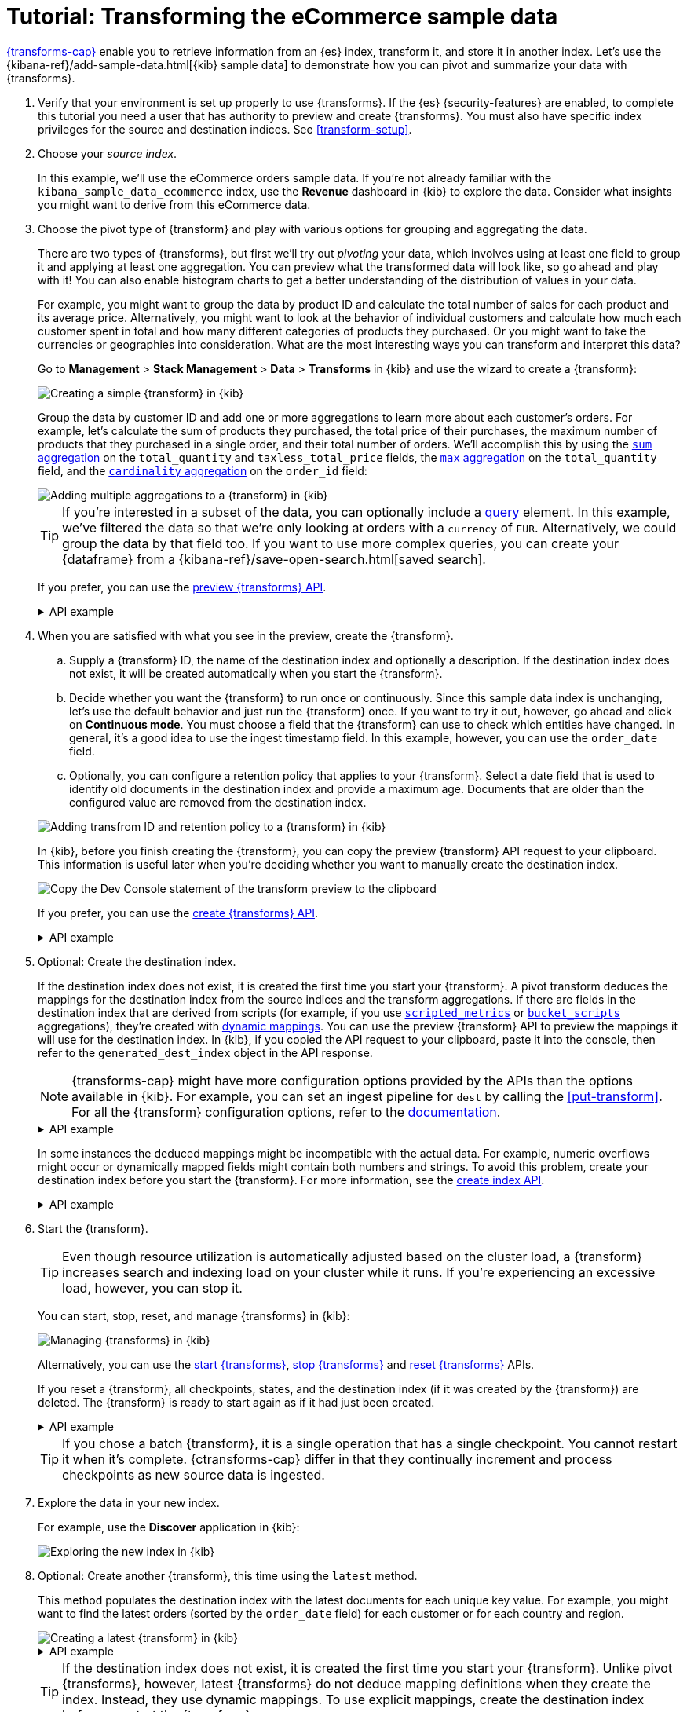 [role="xpack"]
[[ecommerce-transforms]]
= Tutorial: Transforming the eCommerce sample data

<<transforms,{transforms-cap}>> enable you to retrieve information
from an {es} index, transform it, and store it in another index. Let's use the
{kibana-ref}/add-sample-data.html[{kib} sample data] to demonstrate how you can
pivot and summarize your data with {transforms}.

. Verify that your environment is set up properly to use {transforms}. If the
{es} {security-features} are enabled, to complete this tutorial you need a user
that has authority to preview and create {transforms}. You must also have
specific index privileges for the source and destination indices. See
<<transform-setup>>.

. Choose your _source index_.
+
--
In this example, we'll use the eCommerce orders sample data. If you're not
already familiar with the `kibana_sample_data_ecommerce` index, use the
*Revenue* dashboard in {kib} to explore the data. Consider what insights you
might want to derive from this eCommerce data.
--

. Choose the pivot type of {transform} and play with various options for
grouping and aggregating the data.
+
--
There are two types of {transforms}, but first we'll try out _pivoting_ your
data, which involves using at least one field to group it and applying at least
one aggregation. You can preview what the transformed data will look
like, so go ahead and play with it! You can also enable histogram charts to get
a better understanding of the distribution of values in your data.

For example, you might want to group the data by product ID and calculate the
total number of sales for each product and its average price. Alternatively, you
might want to look at the behavior of individual customers and calculate how
much each customer spent in total and how many different categories of products
they purchased. Or you might want to take the currencies or geographies into
consideration. What are the most interesting ways you can transform and
interpret this data?

Go to *Management* > *Stack Management* > *Data* > *Transforms* in {kib} and use
the wizard to create a {transform}:

[role="screenshot"]
image::images/ecommerce-pivot1.png["Creating a simple {transform} in {kib}"]

Group the data by customer ID and add one or more aggregations to learn more
about each customer's orders. For example, let's calculate the sum of products
they purchased, the total price of their purchases, the maximum number of
products that they purchased in a single order, and their total number of orders. We'll accomplish this by using the
<<search-aggregations-metrics-sum-aggregation,`sum` aggregation>> on the
`total_quantity` and `taxless_total_price` fields, the
<<search-aggregations-metrics-max-aggregation,`max` aggregation>> on the
`total_quantity` field, and the
<<search-aggregations-metrics-cardinality-aggregation,`cardinality` aggregation>>
on the `order_id` field:

[role="screenshot"]
image::images/ecommerce-pivot2.png["Adding multiple aggregations to a {transform} in {kib}"]

TIP: If you're interested in a subset of the data, you can optionally include a
<<request-body-search-query,query>> element. In this
example, we've filtered the data so that we're only looking at orders with a
`currency` of `EUR`. Alternatively, we could group the data by that field too.
If you want to use more complex queries, you can create your {dataframe} from a
{kibana-ref}/save-open-search.html[saved search].

If you prefer, you can use the
<<preview-transform,preview {transforms} API>>.

.API example
[%collapsible]
====
[source,console]
--------------------------------------------------
POST _transform/_preview
{
  "source": {
    "index": "kibana_sample_data_ecommerce",
    "query": {
      "bool": {
        "filter": {
          "term": {"currency": "EUR"}
        }
      }
    }
  },
  "pivot": {
    "group_by": {
      "customer_id": {
        "terms": {
          "field": "customer_id"
        }
      }
    },
    "aggregations": {
      "total_quantity.sum": {
        "sum": {
          "field": "total_quantity"
        }
      },
      "taxless_total_price.sum": {
        "sum": {
          "field": "taxless_total_price"
        }
      },
      "total_quantity.max": {
        "max": {
          "field": "total_quantity"
        }
      },
      "order_id.cardinality": {
        "cardinality": {
          "field": "order_id"
        }
      }
    }
  }
}
--------------------------------------------------
// TEST[skip:set up sample data]
====
--

. When you are satisfied with what you see in the preview, create the
{transform}.
+
--
.. Supply a {transform} ID, the name of the destination index and optionally a
description. If the destination index does not exist, it will be created
automatically when you start the {transform}.

.. Decide whether you want the {transform} to run once or continuously. Since 
this sample data index is unchanging, let's use the default behavior and just 
run the {transform} once. If you want to try it out, however, go ahead and click 
on *Continuous mode*. You must choose a field that the {transform} can use to 
check which entities have changed. In general, it's a good idea to use the 
ingest timestamp field. In this example, however, you can use the `order_date` 
field.

.. Optionally, you can configure a retention policy that applies to your 
{transform}. Select a date field that is used to identify old documents 
in the destination index and provide a maximum age. Documents that are older 
than the configured value are removed from the destination index.

[role="screenshot"]
image::images/ecommerce-pivot3.png["Adding transfrom ID and retention policy to a {transform} in {kib}"]

In {kib}, before you finish creating the {transform}, you can copy the preview 
{transform} API request to your clipboard. This information is useful later when 
you're deciding whether you want to manually create the destination index.

[role="screenshot"]
image::images/ecommerce-pivot4.png["Copy the Dev Console statement of the transform preview to the clipboard"]

If you prefer, you can use the
<<put-transform,create {transforms} API>>.

.API example
[%collapsible]
====
[source,console]
--------------------------------------------------
PUT _transform/ecommerce-customer-transform
{
  "source": {
    "index": [
      "kibana_sample_data_ecommerce"
    ],
    "query": {
      "bool": {
        "filter": {
          "term": {
            "currency": "EUR"
          }
        }
      }
    }
  },
  "pivot": {
    "group_by": {
      "customer_id": {
        "terms": {
          "field": "customer_id"
        }
      }
    },
    "aggregations": {
      "total_quantity.sum": {
        "sum": {
          "field": "total_quantity"
        }
      },
      "taxless_total_price.sum": {
        "sum": {
          "field": "taxless_total_price"
        }
      },
      "total_quantity.max": {
        "max": {
          "field": "total_quantity"
        }
      },
      "order_id.cardinality": {
        "cardinality": {
          "field": "order_id"
        }
      }
    }
  },
  "dest": {
    "index": "ecommerce-customers"
  },
  "retention_policy": {
    "time": {
      "field": "order_date",
      "max_age": "60d"
    }
  }  
}
--------------------------------------------------
// TEST[skip:setup kibana sample data]
====
--

. Optional: Create the destination index.
+
--
If the destination index does not exist, it is created the first time you start
your {transform}. A pivot transform deduces the mappings for the destination
index from the source indices and the transform aggregations. If there are
fields in the destination index that are derived from scripts (for example, 
if you use
<<search-aggregations-metrics-scripted-metric-aggregation,`scripted_metrics`>>
or <<search-aggregations-pipeline-bucket-script-aggregation,`bucket_scripts`>>
aggregations), they're created with <<dynamic-mapping,dynamic mappings>>. You
can use the preview {transform} API to preview the mappings it will use for the
destination index. In {kib}, if you copied the API request to your 
clipboard, paste it into the console, then refer to the `generated_dest_index` 
object in the API response.

NOTE: {transforms-cap} might have more configuration options provided by the 
APIs than the options available in {kib}. For example, you can set an ingest 
pipeline for `dest` by calling the <<put-transform>>. For all the {transform} 
configuration options, refer to the <<transform-apis,documentation>>.

.API example
[%collapsible]
====

[source,console-result]
--------------------------------------------------
{
  "preview" : [
    {
      "total_quantity" : {
        "max" : 2,
        "sum" : 118.0
      },
      "taxless_total_price" : {
        "sum" : 3946.9765625
      },
      "customer_id" : "10",
      "order_id" : {
        "cardinality" : 59
      }
    },
    ...
  ],
  "generated_dest_index" : {
    "mappings" : {
      "_meta" : {
        "_transform" : {
          "transform" : "transform-preview",
          "version" : {
            "created" : "8.0.0"
          },
          "creation_date_in_millis" : 1621991264061
        },
        "created_by" : "transform"
      },
      "properties" : {
        "total_quantity.sum" : {
          "type" : "double"
        },
        "total_quantity" : {
          "type" : "object"
        },
        "taxless_total_price" : {
          "type" : "object"
        },
        "taxless_total_price.sum" : {
          "type" : "double"
        },
        "order_id.cardinality" : {
          "type" : "long"
        },
        "customer_id" : {
          "type" : "keyword"
        },
        "total_quantity.max" : {
          "type" : "integer"
        },
        "order_id" : {
          "type" : "object"
        }
      }
    },
    "settings" : {
      "index" : {
        "number_of_shards" : "1",
        "auto_expand_replicas" : "0-1"
      }
    },
    "aliases" : { }
  }
}
--------------------------------------------------
// TESTRESPONSE[skip:needs sample data]
====

In some instances the deduced mappings might be incompatible with the actual
data. For example, numeric overflows might occur or dynamically mapped fields
might contain both numbers and strings. To avoid this problem, create your
destination index before you start the {transform}. For more information, see
the <<indices-create-index,create index API>>.

.API example
[%collapsible]
====
You can use the information from the {transform} preview to create the
destination index. For example:

[source,console]
--------------------------------------------------
PUT /ecommerce-customers
{
  "mappings": {
    "properties": {
      "total_quantity.sum" : {
        "type" : "double"
      },
      "total_quantity" : {
        "type" : "object"
      },
      "taxless_total_price" : {
        "type" : "object"
      },
      "taxless_total_price.sum" : {
        "type" : "double"
      },
      "order_id.cardinality" : {
        "type" : "long"
      },
      "customer_id" : {
        "type" : "keyword"
      },
      "total_quantity.max" : {
        "type" : "integer"
      },
      "order_id" : {
        "type" : "object"
      }
    }
  }
}
--------------------------------------------------
// TEST
====
--

. Start the {transform}.
+
--

TIP: Even though resource utilization is automatically adjusted based on the
cluster load, a {transform} increases search and indexing load on your
cluster while it runs. If you're experiencing an excessive load, however, you
can stop it.

You can start, stop, reset, and manage {transforms} in {kib}:

[role="screenshot"]
image::images/manage-transforms.png["Managing {transforms} in {kib}"]

Alternatively, you can use the
<<start-transform,start {transforms}>>, <<stop-transform,stop {transforms}>> and 
<<reset-transform, reset {transforms}>> APIs.

If you reset a {transform}, all checkpoints, states, and the destination index 
(if it was created by the {transform}) are deleted. The {transform} is ready to 
start again as if it had just been created.


.API example
[%collapsible]
====
[source,console]
--------------------------------------------------
POST _transform/ecommerce-customer-transform/_start
--------------------------------------------------
// TEST[skip:setup kibana sample data]
====

TIP: If you chose a batch {transform}, it is a single operation that has a
single checkpoint. You cannot restart it when it's complete. {ctransforms-cap}
differ in that they continually increment and process checkpoints as new source
data is ingested.

--

. Explore the data in your new index.
+
--
For example, use the *Discover* application in {kib}:

[role="screenshot"]
image::images/ecommerce-results.png["Exploring the new index in {kib}"]

--

. Optional: Create another {transform}, this time using the `latest` method.
+
--

This method populates the destination index with the latest documents for each
unique key value. For example, you might want to find the latest orders (sorted
by the `order_date` field) for each customer or for each country and region.

[role="screenshot"]
image::images/ecommerce-latest1.png["Creating a latest {transform} in {kib}"]

.API example
[%collapsible]
====
[source,console]
--------------------------------------------------
POST _transform/_preview
{
  "source": {
    "index": "kibana_sample_data_ecommerce",
    "query": {
      "bool": {
        "filter": {
          "term": {"currency": "EUR"}
        }
      }
    }
  },
  "latest": {
    "unique_key": ["geoip.country_iso_code", "geoip.region_name"],
    "sort": "order_date"
  }
}
--------------------------------------------------
// TEST[skip:set up sample data]
====

TIP: If the destination index does not exist, it is created the first time you 
start your {transform}. Unlike pivot {transforms}, however, latest {transforms} 
do not deduce mapping definitions when they create the index. Instead, they use 
dynamic mappings. To use explicit mappings, create the destination index 
before you start the {transform}.

--

. If you do not want to keep a {transform}, you can delete it in
{kib} or use the <<delete-transform,delete {transform} API>>. By default, when
you delete a {transform}, its destination index and {kib} index patterns remain.

Now that you've created simple {transforms} for {kib} sample data, consider
possible use cases for your own data. For more ideas, see
<<transform-usage>> and <<transform-examples>>.
